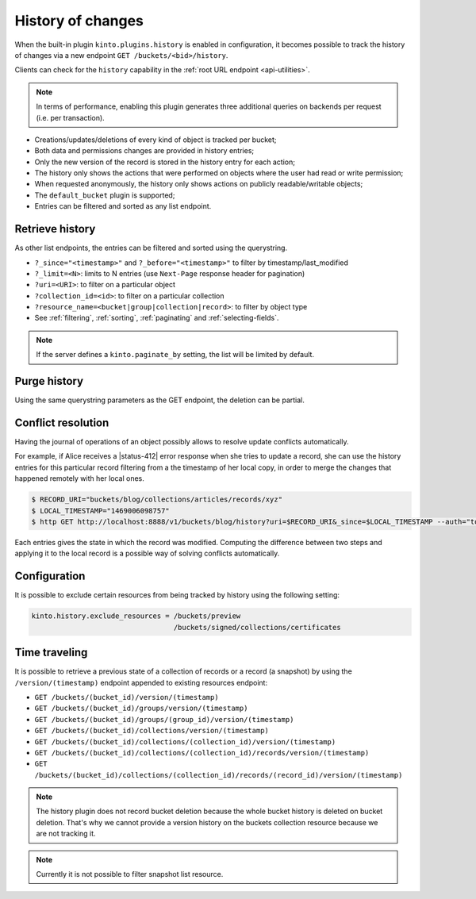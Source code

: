 .. _api-history:

History of changes
##################

When the built-in plugin ``kinto.plugins.history`` is enabled in configuration,
it becomes possible to track the history of changes via a new endpoint ``GET /buckets/<bid>/history``.

Clients can check for the ``history`` capability in the :ref:`root URL endpoint <api-utilities>`.

.. note::

    In terms of performance, enabling this plugin generates three additional queries
    on backends per request (i.e. per transaction).

* Creations/updates/deletions of every kind of object is tracked per bucket;
* Both data and permissions changes are provided in history entries;
* Only the new version of the record is stored in the history entry for each action;
* The history only shows the actions that were performed on objects where the user had read or write permission;
* When requested anonymously, the history only shows actions on publicly readable/writable objects;
* The ``default_bucket`` plugin is supported;
* Entries can be filtered and sorted as any list endpoint.


.. _history-get:

Retrieve history
================

.. http:get:: /buckets/(bucket_id)/history

    :synopsis: Retrieve the history, ordered by `-last_modified` by default.

    **Optional authentication**

    **Example Request**

    .. sourcecode:: bash

        $ http GET http://localhost:8888/v1/buckets/blog/history --auth="token:bob-token" --verbose

    .. sourcecode:: http

        GET /v1/buckets/blog/history HTTP/1.1
        Accept: */*
        Accept-Encoding: gzip, deflate
        Authorization: Basic dG9rZW46Ym9iLXRva2Vu
        Connection: keep-alive
        Host: localhost:8888

  **Example Response**

  .. sourcecode:: http

        HTTP/1.1 200 OK
        Access-Control-Expose-Headers: Content-Length, Expires, Alert, Retry-After, Last-Modified, Total-Records, ETag, Pragma, Cache-Control, Backoff, Next-Page
        Cache-Control: no-cache, no-store
        Content-Length: 1906
        Content-Type: application/json; charset=UTF-8
        Date: Wed, 20 Jul 2016 09:15:02 GMT
        Etag: "1469006098757"
        Last-Modified: Wed, 20 Jul 2016 09:14:58 GMT
        Server: waitress
        Total-Records: 4

        {
            "data": [
                {
                    "action": "update",
                    "collection_id": "articles",
                    "date": "2016-07-20T11:18:36.530281",
                    "id": "cb98ecd7-a66f-4f9d-82c5-73d06930f4f2",
                    "last_modified": 1469006316530,
                    "record_id": "b3b76c56-b6df-4195-8189-d79da4a128e1",
                    "resource_name": "record",
                    "target": {
                        "data": {
                            "id": "b3b76c56-b6df-4195-8189-d79da4a128e1",
                            "last_modified": 1469006316529,
                            "title": "Modified title"
                        },
                        "permissions": {
                            "write": [
                                "basicauth:43181ac0ae7581a23288c25a98786ef9db86433c62a04fd6071d11653ee69089"
                            ]
                        }
                    },
                    "timestamp": 1469006098757,
                    "uri": "/buckets/blog/collections/articles/records/b3b76c56-b6df-4195-8189-d79da4a128e1",
                    "user_id": "basicauth:43181ac0ae7581a23288c25a98786ef9db86433c62a04fd6071d11653ee69089",
                }
            ]
        }

As other list endpoints, the entries can be filtered and sorted using the querystring.

* ``?_since="<timestamp>"`` and ``?_before="<timestamp>"`` to filter by timestamp/last_modified
* ``?_limit=<N>``: limits to N entries (use ``Next-Page`` response header for pagination)
* ``?uri=<URI>``: to filter on a particular object
* ``?collection_id=<id>``: to filter on a particular collection
* ``?resource_name=<bucket|group|collection|record>``: to filter by object type
* See :ref:`filtering`, :ref:`sorting`, :ref:`paginating` and :ref:`selecting-fields`.

.. note::

    If the server defines a ``kinto.paginate_by`` setting, the list will be limited by default.


.. _history-delete:

Purge  history
==============

.. http:delete:: /buckets/(bucket_id)/history

    :synopsis: Delete the writable history entries

    **Optional authentication**

    **Example Request**

    .. sourcecode:: bash

        $ http DELETE  "http://localhost:8888/v1/buckets/blog/history" --auth user:pass --verbose

    .. sourcecode:: http

        DELETE /v1/buckets/blog/history HTTP/1.1
        Accept: */*
        Accept-Encoding: gzip, deflate
        Authorization: Basic dXNlcjpwYXNz
        Connection: keep-alive
        Content-Length: 0
        Host: localhost:8888
        User-Agent: HTTPie/0.9.2

  **Example Response**

  .. sourcecode:: http

        HTTP/1.1 200 OK
        Access-Control-Expose-Headers: Retry-After, Content-Length, Alert, Backoff
        Content-Length: 283
        Content-Type: application/json; charset=UTF-8
        Date: Thu, 01 Dec 2016 17:05:11 GMT
        Server: waitress

        {
            "data": [
                {
                    "deleted": true,
                    "id": "518c3e21-357d-4166-b6d9-d0b6ace22dfd",
                    "last_modified": 1480611911546
                },
                {
                    "deleted": true,
                    "id": "f107f592-b9f4-466e-a7ea-52885bef1879",
                    "last_modified": 1480611911546
                },
                {
                    "deleted": true,
                    "id": "8c549209-37ce-4509-b4ec-c6a4d831a8b6",
                    "last_modified": 1480611911546
                }
            ]
        }

Using the same querystring parameters as the GET endpoint, the deletion can be partial.


Conflict resolution
===================

Having the journal of operations of an object possibly allows to resolve update conflicts automatically.

For example, if Alice receives a |status-412| error response when she tries to update a record,
she can use the history entries for this particular record filtering from a the timestamp of her local copy, in order
to merge the changes that happened remotely with her local ones.

.. code-block:: bash

    $ RECORD_URI="buckets/blog/collections/articles/records/xyz"
    $ LOCAL_TIMESTAMP="1469006098757"
    $ http GET http://localhost:8888/v1/buckets/blog/history?uri=$RECORD_URI&_since=$LOCAL_TIMESTAMP --auth="token:bob-token" --verbose

Each entries gives the state in which the record was modified. Computing the difference between
two steps and applying it to the local record is a possible way of solving conflicts automatically.


Configuration
=============

It is possible to exclude certain resources from being tracked by history using the following setting:

.. code-block:: ini

    kinto.history.exclude_resources = /buckets/preview
                                      /buckets/signed/collections/certificates


Time traveling
==============

It is possible to retrieve a previous state of a collection of records
or a record (a snapshot) by using the ``/version/(timestamp)``
endpoint appended to existing resources endpoint:


-  ``GET /buckets/(bucket_id)/version/(timestamp)``
-  ``GET /buckets/(bucket_id)/groups/version/(timestamp)``
-  ``GET /buckets/(bucket_id)/groups/(group_id)/version/(timestamp)``
-  ``GET /buckets/(bucket_id)/collections/version/(timestamp)``
-  ``GET /buckets/(bucket_id)/collections/(collection_id)/version/(timestamp)``
-  ``GET /buckets/(bucket_id)/collections/(collection_id)/records/version/(timestamp)``
-  ``GET /buckets/(bucket_id)/collections/(collection_id)/records/(record_id)/version/(timestamp)``


.. note::

    The history plugin does not record bucket deletion because the
    whole bucket history is deleted on bucket deletion. That's why we
    cannot provide a version history on the buckets collection
    resource because we are not tracking it.

.. note::

   Currently it is not possible to filter snapshot list resource.
